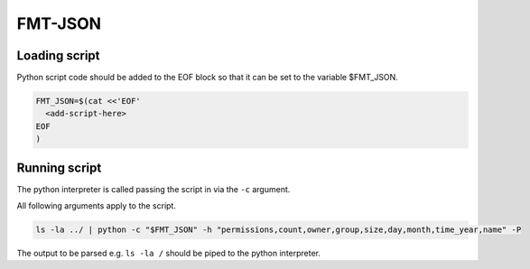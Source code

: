 
FMT-JSON
=========================

Loading script
-------------------------

Python script code should be added to the EOF block so that it can be set to the variable $FMT_JSON.

.. code:: bash
  
   FMT_JSON=$(cat <<'EOF'
     <add-script-here>
   EOF
   )


Running script
-------------------------

The python interpreter is called passing the script in via the ``-c`` argument. 

All following arguments apply to the script.

.. code:: bash

   ls -la ../ | python -c "$FMT_JSON" -h "permissions,count,owner,group,size,day,month,time_year,name" -P

The output to be parsed e.g. ``ls -la /`` should be piped to the python interpreter.
